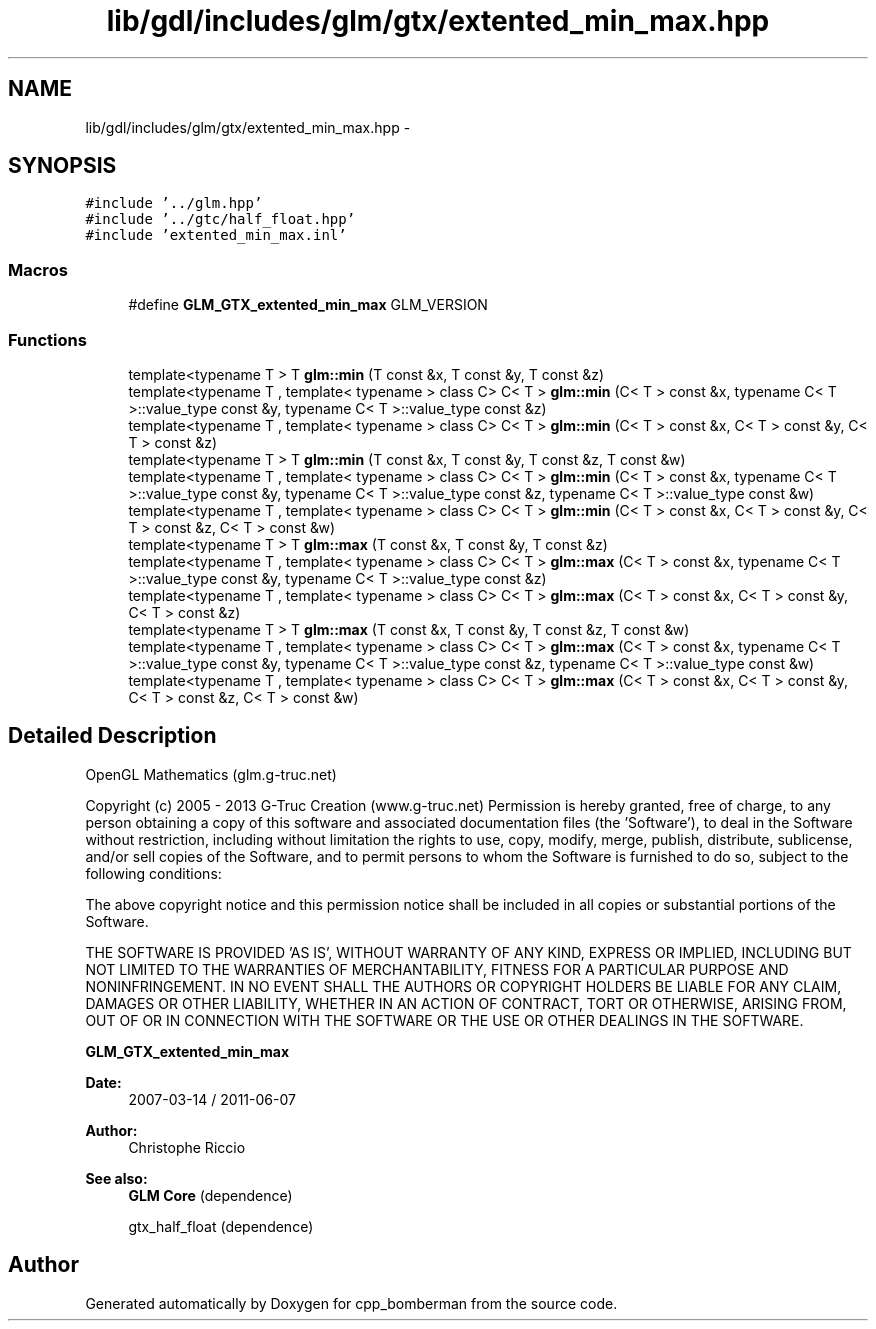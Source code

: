 .TH "lib/gdl/includes/glm/gtx/extented_min_max.hpp" 3 "Sun Jun 7 2015" "Version 0.42" "cpp_bomberman" \" -*- nroff -*-
.ad l
.nh
.SH NAME
lib/gdl/includes/glm/gtx/extented_min_max.hpp \- 
.SH SYNOPSIS
.br
.PP
\fC#include '\&.\&./glm\&.hpp'\fP
.br
\fC#include '\&.\&./gtc/half_float\&.hpp'\fP
.br
\fC#include 'extented_min_max\&.inl'\fP
.br

.SS "Macros"

.in +1c
.ti -1c
.RI "#define \fBGLM_GTX_extented_min_max\fP   GLM_VERSION"
.br
.in -1c
.SS "Functions"

.in +1c
.ti -1c
.RI "template<typename T > T \fBglm::min\fP (T const &x, T const &y, T const &z)"
.br
.ti -1c
.RI "template<typename T , template< typename > class C> C< T > \fBglm::min\fP (C< T > const &x, typename C< T >::value_type const &y, typename C< T >::value_type const &z)"
.br
.ti -1c
.RI "template<typename T , template< typename > class C> C< T > \fBglm::min\fP (C< T > const &x, C< T > const &y, C< T > const &z)"
.br
.ti -1c
.RI "template<typename T > T \fBglm::min\fP (T const &x, T const &y, T const &z, T const &w)"
.br
.ti -1c
.RI "template<typename T , template< typename > class C> C< T > \fBglm::min\fP (C< T > const &x, typename C< T >::value_type const &y, typename C< T >::value_type const &z, typename C< T >::value_type const &w)"
.br
.ti -1c
.RI "template<typename T , template< typename > class C> C< T > \fBglm::min\fP (C< T > const &x, C< T > const &y, C< T > const &z, C< T > const &w)"
.br
.ti -1c
.RI "template<typename T > T \fBglm::max\fP (T const &x, T const &y, T const &z)"
.br
.ti -1c
.RI "template<typename T , template< typename > class C> C< T > \fBglm::max\fP (C< T > const &x, typename C< T >::value_type const &y, typename C< T >::value_type const &z)"
.br
.ti -1c
.RI "template<typename T , template< typename > class C> C< T > \fBglm::max\fP (C< T > const &x, C< T > const &y, C< T > const &z)"
.br
.ti -1c
.RI "template<typename T > T \fBglm::max\fP (T const &x, T const &y, T const &z, T const &w)"
.br
.ti -1c
.RI "template<typename T , template< typename > class C> C< T > \fBglm::max\fP (C< T > const &x, typename C< T >::value_type const &y, typename C< T >::value_type const &z, typename C< T >::value_type const &w)"
.br
.ti -1c
.RI "template<typename T , template< typename > class C> C< T > \fBglm::max\fP (C< T > const &x, C< T > const &y, C< T > const &z, C< T > const &w)"
.br
.in -1c
.SH "Detailed Description"
.PP 
OpenGL Mathematics (glm\&.g-truc\&.net)
.PP
Copyright (c) 2005 - 2013 G-Truc Creation (www\&.g-truc\&.net) Permission is hereby granted, free of charge, to any person obtaining a copy of this software and associated documentation files (the 'Software'), to deal in the Software without restriction, including without limitation the rights to use, copy, modify, merge, publish, distribute, sublicense, and/or sell copies of the Software, and to permit persons to whom the Software is furnished to do so, subject to the following conditions:
.PP
The above copyright notice and this permission notice shall be included in all copies or substantial portions of the Software\&.
.PP
THE SOFTWARE IS PROVIDED 'AS IS', WITHOUT WARRANTY OF ANY KIND, EXPRESS OR IMPLIED, INCLUDING BUT NOT LIMITED TO THE WARRANTIES OF MERCHANTABILITY, FITNESS FOR A PARTICULAR PURPOSE AND NONINFRINGEMENT\&. IN NO EVENT SHALL THE AUTHORS OR COPYRIGHT HOLDERS BE LIABLE FOR ANY CLAIM, DAMAGES OR OTHER LIABILITY, WHETHER IN AN ACTION OF CONTRACT, TORT OR OTHERWISE, ARISING FROM, OUT OF OR IN CONNECTION WITH THE SOFTWARE OR THE USE OR OTHER DEALINGS IN THE SOFTWARE\&.
.PP
\fBGLM_GTX_extented_min_max\fP
.PP
\fBDate:\fP
.RS 4
2007-03-14 / 2011-06-07 
.RE
.PP
\fBAuthor:\fP
.RS 4
Christophe Riccio
.RE
.PP
\fBSee also:\fP
.RS 4
\fBGLM Core\fP (dependence) 
.PP
gtx_half_float (dependence) 
.RE
.PP

.SH "Author"
.PP 
Generated automatically by Doxygen for cpp_bomberman from the source code\&.
